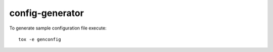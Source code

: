 ================
config-generator
================

To generate sample configuration file execute::

  tox -e genconfig

